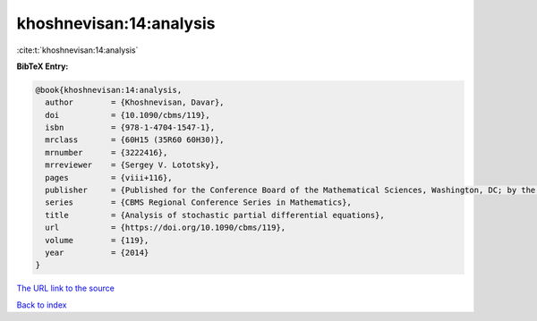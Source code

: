 khoshnevisan:14:analysis
========================

:cite:t:`khoshnevisan:14:analysis`

**BibTeX Entry:**

.. code-block:: bibtex

   @book{khoshnevisan:14:analysis,
     author        = {Khoshnevisan, Davar},
     doi           = {10.1090/cbms/119},
     isbn          = {978-1-4704-1547-1},
     mrclass       = {60H15 (35R60 60H30)},
     mrnumber      = {3222416},
     mrreviewer    = {Sergey V. Lototsky},
     pages         = {viii+116},
     publisher     = {Published for the Conference Board of the Mathematical Sciences, Washington, DC; by the American Mathematical Society, Providence, RI},
     series        = {CBMS Regional Conference Series in Mathematics},
     title         = {Analysis of stochastic partial differential equations},
     url           = {https://doi.org/10.1090/cbms/119},
     volume        = {119},
     year          = {2014}
   }
`The URL link to the source <https://doi.org/10.1090/cbms/119>`_


`Back to index <../By-Cite-Keys.html>`_
